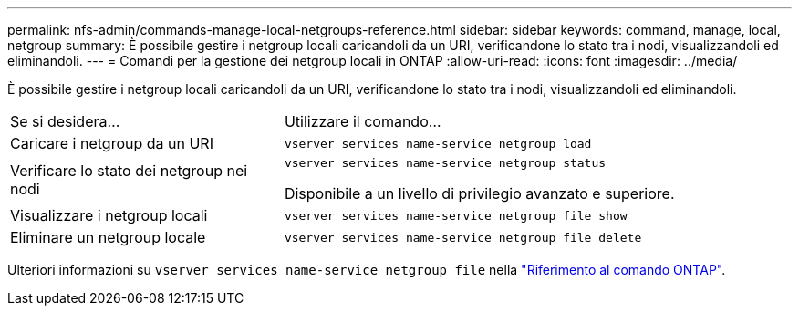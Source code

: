 ---
permalink: nfs-admin/commands-manage-local-netgroups-reference.html 
sidebar: sidebar 
keywords: command, manage, local, netgroup 
summary: È possibile gestire i netgroup locali caricandoli da un URI, verificandone lo stato tra i nodi, visualizzandoli ed eliminandoli. 
---
= Comandi per la gestione dei netgroup locali in ONTAP
:allow-uri-read: 
:icons: font
:imagesdir: ../media/


[role="lead"]
È possibile gestire i netgroup locali caricandoli da un URI, verificandone lo stato tra i nodi, visualizzandoli ed eliminandoli.

[cols="35,65"]
|===


| Se si desidera... | Utilizzare il comando... 


 a| 
Caricare i netgroup da un URI
 a| 
`vserver services name-service netgroup load`



 a| 
Verificare lo stato dei netgroup nei nodi
 a| 
`vserver services name-service netgroup status`

Disponibile a un livello di privilegio avanzato e superiore.



 a| 
Visualizzare i netgroup locali
 a| 
`vserver services name-service netgroup file show`



 a| 
Eliminare un netgroup locale
 a| 
`vserver services name-service netgroup file delete`

|===
Ulteriori informazioni su `vserver services name-service netgroup file` nella link:https://docs.netapp.com/us-en/ontap-cli/search.html?q=vserver+services+name-service+netgroup+file["Riferimento al comando ONTAP"^].
